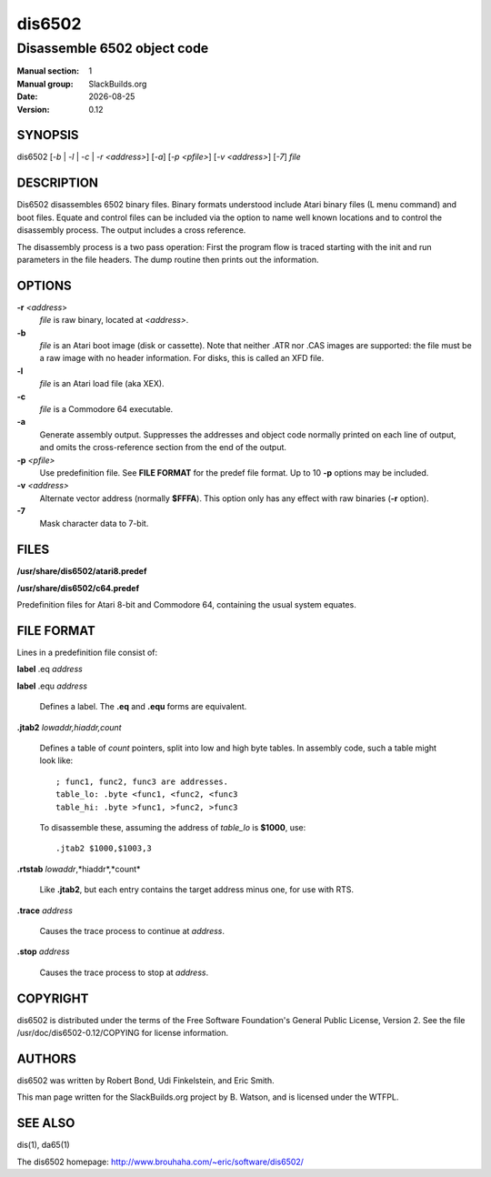 .. RST source for dis6502(1) man page. Convert with:
..   rst2man.py dis6502.rst > dis6502.1
.. rst2man.py comes from the SBo development/docutils package.

.. |version| replace:: 0.12
.. |date| date::

=======
dis6502
=======

----------------------------
Disassemble 6502 object code
----------------------------

:Manual section: 1
:Manual group: SlackBuilds.org
:Date: |date|
:Version: |version|

SYNOPSIS
========

dis6502 [*-b* | *-l* | *-c* | *-r <address>*] [*-a*] [*-p <pfile>*] [*-v <address>*] [*-7*] *file*

DESCRIPTION
===========

Dis6502 disassembles 6502 binary files. Binary formats understood include
Atari binary files (L menu command) and boot files. Equate and control
files can be included via the option to name well known locations and to
control the disassembly process. The output includes a cross reference.

The disassembly process is a two pass operation: First the program flow
is traced starting with the init and run parameters in the file headers.
The dump routine then prints out the information.

OPTIONS
=======

**-r** *<address*>
  *file* is raw binary, located at *<address>*.

**-b**
  *file* is an Atari boot image (disk or cassette). Note that neither .ATR
  nor .CAS images are supported: the file must be a raw image with no header
  information. For disks, this is called an XFD file.

**-l**
  *file* is an Atari load file (aka XEX).

**-c**
  *file* is a Commodore 64 executable.

**-a**
  Generate assembly output. Suppresses the addresses and object
  code normally printed on each line of output, and omits the
  cross-reference section from the end of the output.

**-p** *<pfile>*
  Use predefinition file. See **FILE FORMAT** for the predef file format.
  Up to 10 **-p** options may be included.

**-v** *<address>*
  Alternate vector address (normally **$FFFA**). This option only has
  any effect with raw binaries (**-r** option).

**-7**
  Mask character data to 7-bit.

FILES
=====

**/usr/share/dis6502/atari8.predef**

**/usr/share/dis6502/c64.predef**

Predefinition files for Atari 8-bit and Commodore 64, containing the usual
system equates.

FILE FORMAT
===========

Lines in a predefinition file consist of:

**label** .eq *address*

**label** .equ *address*

  Defines a label. The **.eq** and **.equ** forms are equivalent.

**.jtab2** *lowaddr,hiaddr,count*

  Defines a table of *count* pointers, split into low and
  high byte tables. In assembly code, such a table might look like::

    ; func1, func2, func3 are addresses.
    table_lo: .byte <func1, <func2, <func3
    table_hi: .byte >func1, >func2, >func3

  To disassemble these, assuming the address of *table_lo* is **$1000**,
  use::

    .jtab2 $1000,$1003,3

**.rtstab** *lowaddr*\,*hiaddr*\,*count*

  Like **.jtab2**, but each entry contains the target address minus one, for use with RTS.

**.trace** *address*

  Causes the trace process to continue at *address*.

**.stop** *address*

  Causes the trace process to stop at *address*.

COPYRIGHT
=========

dis6502 is distributed under the terms of the Free Software Foundation's
General Public License, Version 2. See the file
/usr/doc/dis6502-|version|/COPYING for license information.

AUTHORS
=======

dis6502 was written by Robert Bond, Udi Finkelstein, and Eric Smith.

This man page written for the SlackBuilds.org project
by B. Watson, and is licensed under the WTFPL.

SEE ALSO
========

dis(1), da65(1)

The dis6502 homepage: http://www.brouhaha.com/~eric/software/dis6502/
